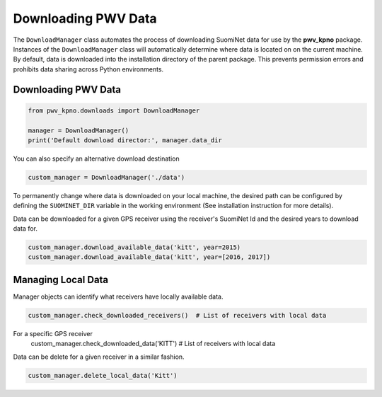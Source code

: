 Downloading PWV Data
====================

The ``DownloadManager`` class automates the process of downloading SuomiNet
data for use by the **pwv_kpno** package. Instances of the ``DownloadManager``
class will automatically determine where
data is located on on the current machine. By default, data is downloaded into
the installation directory of the parent package. This prevents permission
errors and prohibits data sharing across Python environments.

Downloading PWV Data
--------------------

.. code-block:: python

   from pwv_kpno.downloads import DownloadManager

   manager = DownloadManager()
   print('Default download director:', manager.data_dir

You can also specify an alternative download destination

.. code-block:: python

   custom_manager = DownloadManager('./data')

To permanently change where data is downloaded on your local machine,
the desired path can be configured by defining the ``SUOMINET_DIR`` variable
in the working environment (See installation instruction for more details).

Data can be downloaded for a given GPS receiver using the receiver's
SuomiNet Id and the desired years to download data for.

.. code-block:: python

   custom_manager.download_available_data('kitt', year=2015)
   custom_manager.download_available_data('kitt', year=[2016, 2017])


Managing Local Data
-------------------

Manager objects can identify what receivers have locally available data.

.. code-block:: python

   custom_manager.check_downloaded_receivers()  # List of receivers with local data

For a specific GPS receiver 
   custom_manager.check_downloaded_data('KITT')  # List of receivers with local data


Data can be delete for a given receiver in a similar fashion.

.. code-block:: python

   custom_manager.delete_local_data('Kitt')

